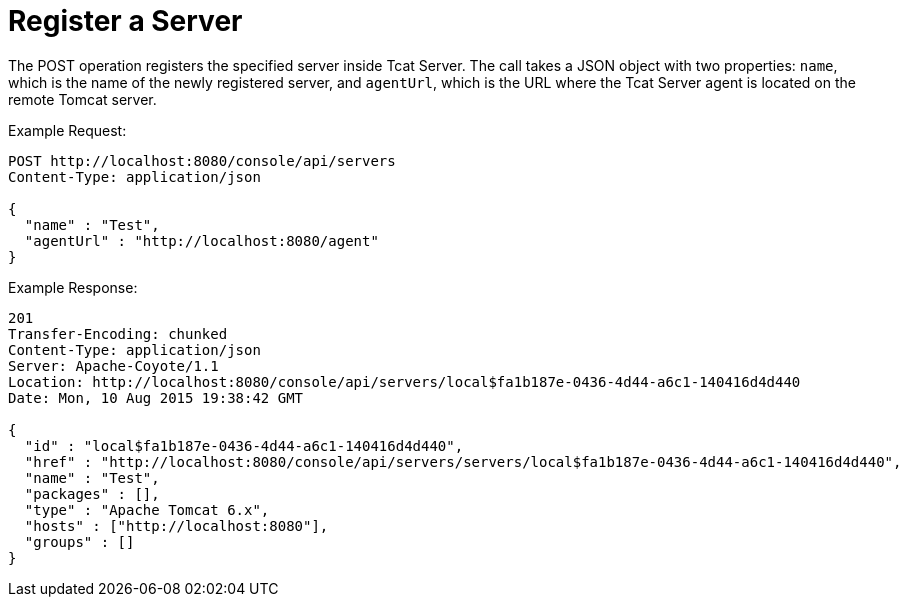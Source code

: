 = Register a Server
:keywords: tcat, register, server

The POST operation registers the specified server inside Tcat Server. The call takes a JSON object with two properties: `name`, which is the name of the newly registered server, and `agentUrl`, which is the URL where the Tcat Server agent is located on the remote Tomcat server.

Example Request:

[source, code, linenums]
----
POST http://localhost:8080/console/api/servers
Content-Type: application/json
 
{
  "name" : "Test",
  "agentUrl" : "http://localhost:8080/agent"
}
----

Example Response:

[source, code, linenums]
----
201
Transfer-Encoding: chunked
Content-Type: application/json
Server: Apache-Coyote/1.1
Location: http://localhost:8080/console/api/servers/local$fa1b187e-0436-4d44-a6c1-140416d4d440
Date: Mon, 10 Aug 2015 19:38:42 GMT
 
{
  "id" : "local$fa1b187e-0436-4d44-a6c1-140416d4d440",
  "href" : "http://localhost:8080/console/api/servers/servers/local$fa1b187e-0436-4d44-a6c1-140416d4d440",
  "name" : "Test",
  "packages" : [],
  "type" : "Apache Tomcat 6.x",
  "hosts" : ["http://localhost:8080"],
  "groups" : []
}
----
